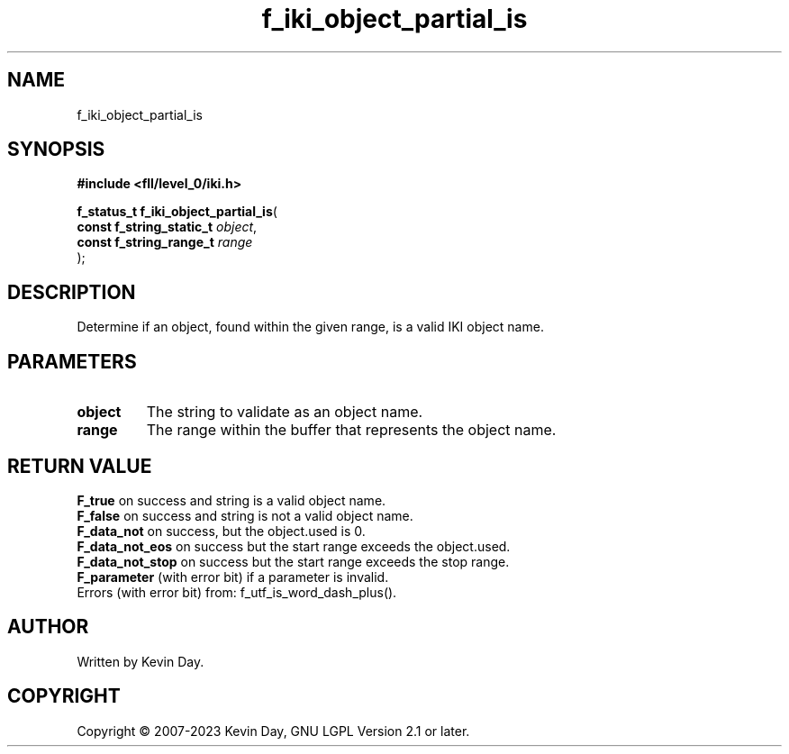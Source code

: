 .TH f_iki_object_partial_is "3" "July 2023" "FLL - Featureless Linux Library 0.6.9" "Library Functions"
.SH "NAME"
f_iki_object_partial_is
.SH SYNOPSIS
.nf
.B #include <fll/level_0/iki.h>
.sp
\fBf_status_t f_iki_object_partial_is\fP(
    \fBconst f_string_static_t \fP\fIobject\fP,
    \fBconst f_string_range_t  \fP\fIrange\fP
);
.fi
.SH DESCRIPTION
.PP
Determine if an object, found within the given range, is a valid IKI object name.
.SH PARAMETERS
.TP
.B object
The string to validate as an object name.

.TP
.B range
The range within the buffer that represents the object name.

.SH RETURN VALUE
.PP
\fBF_true\fP on success and string is a valid object name.
.br
\fBF_false\fP on success and string is not a valid object name.
.br
\fBF_data_not\fP on success, but the object.used is 0.
.br
\fBF_data_not_eos\fP on success but the start range exceeds the object.used.
.br
\fBF_data_not_stop\fP on success but the start range exceeds the stop range.
.br
\fBF_parameter\fP (with error bit) if a parameter is invalid.
.br
Errors (with error bit) from: f_utf_is_word_dash_plus().
.SH AUTHOR
Written by Kevin Day.
.SH COPYRIGHT
.PP
Copyright \(co 2007-2023 Kevin Day, GNU LGPL Version 2.1 or later.

